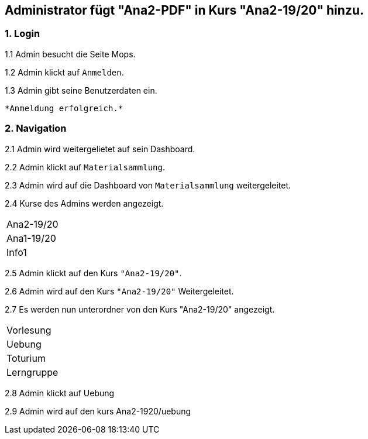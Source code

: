 
== Administrator fügt "Ana2-PDF" in Kurs "Ana2-19/20" hinzu.

=== 1. Login

1.1 Admin besucht die Seite Mops.

1.2 Admin klickt auf `Anmelden`.

1.3 Admin gibt seine Benutzerdaten ein.

 *Anmeldung erfolgreich.*

=== 2. Navigation

2.1 Admin wird weitergelietet auf sein Dashboard.

2.2 Admin klickt auf `Materialsammlung`.

2.3 Admin wird auf die Dashboard von `Materialsammlung` weitergeleitet.

2.4 Kurse des Admins werden angezeigt.

|===

|Ana2-19/20
|Ana1-19/20
|Info1

|===

2.5 Admin klickt auf den Kurs `"Ana2-19/20"`.

2.6 Admin wird auf den Kurs `"Ana2-19/20"` Weitergeleitet.

2.7 Es werden nun unterordner von den Kurs "Ana2-19/20" angezeigt.

|===

|Vorlesung
|Uebung
|Toturium
|Lerngruppe

|===

2.8 Admin klickt auf Uebung

2.9 Admin wird auf den kurs Ana2-1920/uebung





